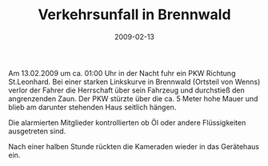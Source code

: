 #+TITLE: Verkehrsunfall in Brennwald
#+DATE: 2009-02-13
#+FACEBOOK_URL: 

Am 13.02.2009 um ca. 01:00 Uhr in der Nacht fuhr ein PKW Richtung St.Leonhard. Bei einer starken Linkskurve in Brennwald (Ortsteil von Wenns) verlor der Fahrer die Herrschaft über sein Fahrzeug und durchstieß den angrenzenden Zaun. Der PKW stürzte über die ca. 5 Meter hohe Mauer und blieb am darunter stehenden Haus seitlich hängen.

Die alarmierten Mitglieder kontrollierten ob Öl oder andere Flüssigkeiten ausgetreten sind.

Nach einer halben Stunde rückten die Kameraden wieder in das Gerätehaus ein.
